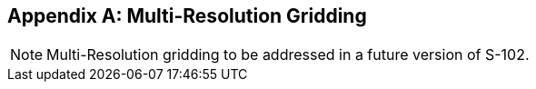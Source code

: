 ////
TODO: not specified in S-97, clarification needed  on whether this should be included in template.
////

[[annex-multi-resolution-gridding]]
[appendix]
== Multi-Resolution Gridding

NOTE: Multi-Resolution gridding to be addressed in a future version of S-102.
